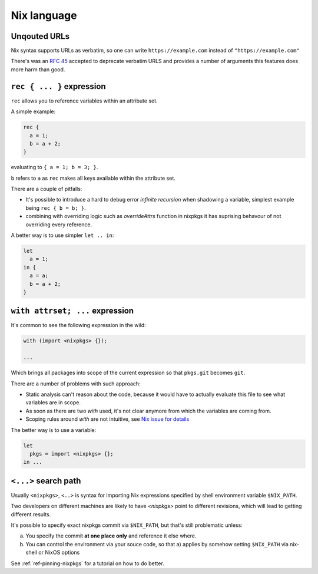 Nix language
============


Unqouted URLs
-------------

Nix syntax supports URLs as verbatim, so one can write ``https://example.com`` instead of ``"https://example.com"``

There's was an `RFC 45 <https://github.com/NixOS/rfcs/pull/45>`_ accepted to deprecate verbatim URLS and provides
a number of arguments this features does more harm than good.
 

``rec { ... }`` expression
--------------------------

``rec`` allows you to reference variables within an attribute set.

A simple example:

.. code:: nix

  rec {
    a = 1;
    b = a + 2;
  }

evaluating to ``{ a = 1; b = 3; }``.

``b`` refers to ``a`` as ``rec`` makes all keys available within the attribute set.

There are a couple of pitfalls:

- It's possible to introduce a hard to debug error `infinite recursion` when shadowing a variable,
  simplest example being ``rec { b = b; }``.

- combining with overriding logic such as `overrideAttrs` function in nixpkgs it has suprising behavour
  of not overriding every reference.

A better way is to use simpler ``let .. in``:

.. code:: nix

  let
    a = 1;
  in {
    a = a;
    b = a + 2;
  }


``with attrset; ...`` expression
--------------------------------

It's common to see the following expression in the wild:

.. code:: nix

    with (import <nixpkgs> {});

    ...

Which brings all packages into scope of the current expression so that ``pkgs.git`` becomes ``git``.

There are a number of problems with such approach:

- Static analysis can't reason about the code, because it would have to actually evaluate this file to see what
  variables are in scope.

- As soon as there are two `with` used, it's not clear anymore from which the variables are coming from.

- Scoping rules around `with` are not intuitive, see `Nix issue for details <https://github.com/NixOS/nix/issues/490>`_

The better way is to use a variable:

.. code:: nix

    let
      pkgs = import <nixpkgs> {};
    in ...


``<...>`` search path
---------------------

Usually ``<nixpkgs>``, ``<..>`` is syntax for importing Nix expressions specified by shell environment variable ``$NIX_PATH``.

Two developers on different machines are likely to have `<nixpkgs>` point to different revisions,
which will lead to getting different results.

It's possible to specify exact nixpkgs commit via ``$NIX_PATH``, but that's still problematic unless:

a) You specify the commit **at one place only** and reference it else where.

b) You can control the environment via your souce code,
   so that a) applies by somehow setting ``$NIX_PATH`` via nix-shell or NixOS options

See :ref:`ref-pinning-nixpkgs` for a tutorial on how to do better.